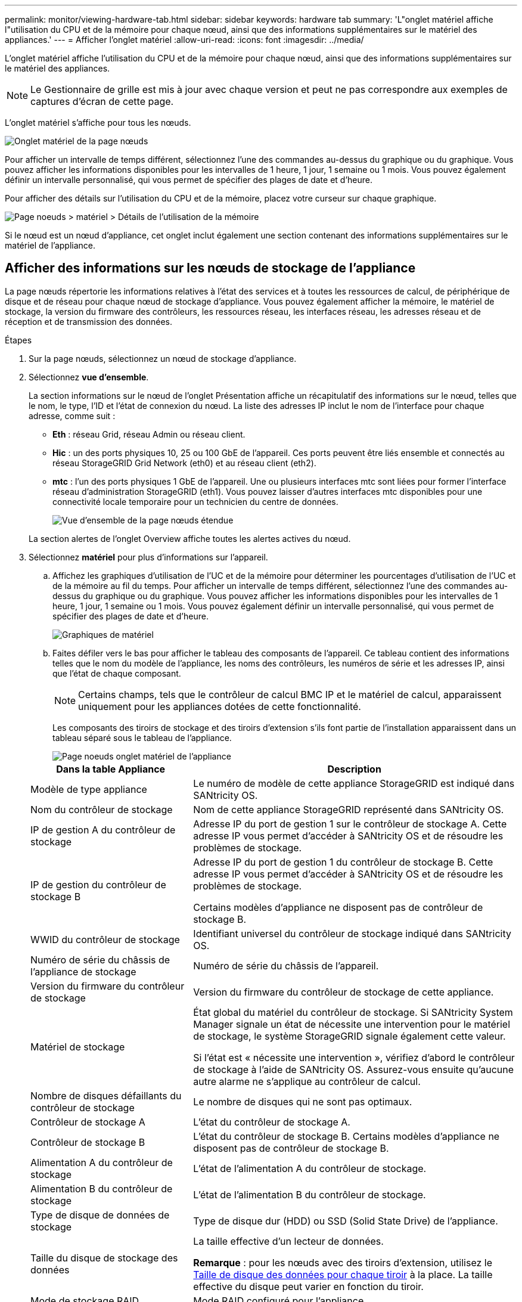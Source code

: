 ---
permalink: monitor/viewing-hardware-tab.html 
sidebar: sidebar 
keywords: hardware tab 
summary: 'L"onglet matériel affiche l"utilisation du CPU et de la mémoire pour chaque nœud, ainsi que des informations supplémentaires sur le matériel des appliances.' 
---
= Afficher l'onglet matériel
:allow-uri-read: 
:icons: font
:imagesdir: ../media/


[role="lead"]
L'onglet matériel affiche l'utilisation du CPU et de la mémoire pour chaque nœud, ainsi que des informations supplémentaires sur le matériel des appliances.


NOTE: Le Gestionnaire de grille est mis à jour avec chaque version et peut ne pas correspondre aux exemples de captures d'écran de cette page.

L'onglet matériel s'affiche pour tous les nœuds.

image::../media/nodes_page_hardware_tab_graphs.png[Onglet matériel de la page nœuds]

Pour afficher un intervalle de temps différent, sélectionnez l'une des commandes au-dessus du graphique ou du graphique. Vous pouvez afficher les informations disponibles pour les intervalles de 1 heure, 1 jour, 1 semaine ou 1 mois. Vous pouvez également définir un intervalle personnalisé, qui vous permet de spécifier des plages de date et d'heure.

Pour afficher des détails sur l'utilisation du CPU et de la mémoire, placez votre curseur sur chaque graphique.

image::../media/nodes_page_memory_usage_details.png[Page noeuds > matériel > Détails de l'utilisation de la mémoire]

Si le nœud est un nœud d'appliance, cet onglet inclut également une section contenant des informations supplémentaires sur le matériel de l'appliance.



== Afficher des informations sur les nœuds de stockage de l'appliance

La page nœuds répertorie les informations relatives à l'état des services et à toutes les ressources de calcul, de périphérique de disque et de réseau pour chaque nœud de stockage d'appliance. Vous pouvez également afficher la mémoire, le matériel de stockage, la version du firmware des contrôleurs, les ressources réseau, les interfaces réseau, les adresses réseau et de réception et de transmission des données.

.Étapes
. Sur la page nœuds, sélectionnez un nœud de stockage d'appliance.
. Sélectionnez *vue d'ensemble*.
+
La section informations sur le nœud de l'onglet Présentation affiche un récapitulatif des informations sur le nœud, telles que le nom, le type, l'ID et l'état de connexion du nœud. La liste des adresses IP inclut le nom de l'interface pour chaque adresse, comme suit :

+
** *Eth* : réseau Grid, réseau Admin ou réseau client.
** *Hic* : un des ports physiques 10, 25 ou 100 GbE de l'appareil. Ces ports peuvent être liés ensemble et connectés au réseau StorageGRID Grid Network (eth0) et au réseau client (eth2).
** *mtc* : l'un des ports physiques 1 GbE de l'appareil.  Une ou plusieurs interfaces mtc sont liées pour former l'interface réseau d'administration StorageGRID (eth1). Vous pouvez laisser d'autres interfaces mtc disponibles pour une connectivité locale temporaire pour un technicien du centre de données.
+
image::../media/nodes_page_overview_tab_extended.png[Vue d'ensemble de la page nœuds étendue]

+
La section alertes de l'onglet Overview affiche toutes les alertes actives du nœud.



. Sélectionnez *matériel* pour plus d'informations sur l'appareil.
+
.. Affichez les graphiques d'utilisation de l'UC et de la mémoire pour déterminer les pourcentages d'utilisation de l'UC et de la mémoire au fil du temps. Pour afficher un intervalle de temps différent, sélectionnez l'une des commandes au-dessus du graphique ou du graphique. Vous pouvez afficher les informations disponibles pour les intervalles de 1 heure, 1 jour, 1 semaine ou 1 mois. Vous pouvez également définir un intervalle personnalisé, qui vous permet de spécifier des plages de date et d'heure.
+
image::../media/nodes_page_hardware_tab_graphs.png[Graphiques de matériel]

.. Faites défiler vers le bas pour afficher le tableau des composants de l'appareil. Ce tableau contient des informations telles que le nom du modèle de l'appliance, les noms des contrôleurs, les numéros de série et les adresses IP, ainsi que l'état de chaque composant.
+

NOTE: Certains champs, tels que le contrôleur de calcul BMC IP et le matériel de calcul, apparaissent uniquement pour les appliances dotées de cette fonctionnalité.

+
Les composants des tiroirs de stockage et des tiroirs d'extension s'ils font partie de l'installation apparaissent dans un tableau séparé sous le tableau de l'appliance.

+
image::../media/nodes_page_hardware_tab_for_appliance.png[Page noeuds onglet matériel de l'appliance]

+
[cols="1a,2a"]
|===
| Dans la table Appliance | Description 


 a| 
Modèle de type appliance
 a| 
Le numéro de modèle de cette appliance StorageGRID est indiqué dans SANtricity OS.



 a| 
Nom du contrôleur de stockage
 a| 
Nom de cette appliance StorageGRID représenté dans SANtricity OS.



 a| 
IP de gestion A du contrôleur de stockage
 a| 
Adresse IP du port de gestion 1 sur le contrôleur de stockage A. Cette adresse IP vous permet d'accéder à SANtricity OS et de résoudre les problèmes de stockage.



 a| 
IP de gestion du contrôleur de stockage B
 a| 
Adresse IP du port de gestion 1 du contrôleur de stockage B. Cette adresse IP vous permet d'accéder à SANtricity OS et de résoudre les problèmes de stockage.

Certains modèles d'appliance ne disposent pas de contrôleur de stockage B.



 a| 
WWID du contrôleur de stockage
 a| 
Identifiant universel du contrôleur de stockage indiqué dans SANtricity OS.



 a| 
Numéro de série du châssis de l'appliance de stockage
 a| 
Numéro de série du châssis de l'appareil.



 a| 
Version du firmware du contrôleur de stockage
 a| 
Version du firmware du contrôleur de stockage de cette appliance.



 a| 
Matériel de stockage
 a| 
État global du matériel du contrôleur de stockage. Si SANtricity System Manager signale un état de nécessite une intervention pour le matériel de stockage, le système StorageGRID signale également cette valeur.

Si l'état est « nécessite une intervention », vérifiez d'abord le contrôleur de stockage à l'aide de SANtricity OS. Assurez-vous ensuite qu'aucune autre alarme ne s'applique au contrôleur de calcul.



 a| 
Nombre de disques défaillants du contrôleur de stockage
 a| 
Le nombre de disques qui ne sont pas optimaux.



 a| 
Contrôleur de stockage A
 a| 
L'état du contrôleur de stockage A.



 a| 
Contrôleur de stockage B
 a| 
L'état du contrôleur de stockage B. Certains modèles d'appliance ne disposent pas de contrôleur de stockage B.



 a| 
Alimentation A du contrôleur de stockage
 a| 
L'état de l'alimentation A du contrôleur de stockage.



 a| 
Alimentation B du contrôleur de stockage
 a| 
L'état de l'alimentation B du contrôleur de stockage.



 a| 
Type de disque de données de stockage
 a| 
Type de disque dur (HDD) ou SSD (Solid State Drive) de l'appliance.



 a| 
Taille du disque de stockage des données
 a| 
La taille effective d'un lecteur de données.

*Remarque* : pour les nœuds avec des tiroirs d'extension, utilisez le <<shelf_data_drive_size,Taille de disque des données pour chaque tiroir>> à la place. La taille effective du disque peut varier en fonction du tiroir.



 a| 
Mode de stockage RAID
 a| 
Mode RAID configuré pour l'appliance.



 a| 
Connectivité du stockage
 a| 
État de la connectivité du stockage.



 a| 
Bloc d'alimentation général
 a| 
L'état de toutes les alimentations de l'appareil.



 a| 
IP BMC du contrôleur de calcul
 a| 
Adresse IP du port du contrôleur de gestion de la carte mère (BMC) dans le contrôleur de calcul. Vous utilisez cette adresse IP pour vous connecter à l'interface BMC afin de surveiller et de diagnostiquer le matériel de l'appliance.

Ce champ ne s'affiche pas pour les modèles d'appliance qui ne contiennent pas de contrôleur BMC.



 a| 
Numéro de série du contrôleur de calcul
 a| 
Numéro de série du contrôleur de calcul.



 a| 
Matériel de calcul
 a| 
L'état du matériel du contrôleur de calcul. Ce champ ne s'affiche pas pour les modèles d'appliance qui ne disposent pas de matériel de calcul et de stockage distinct.



 a| 
Température du processeur du contrôleur de calcul
 a| 
L'état de température de l'UC du contrôleur de calcul.



 a| 
Température du châssis du contrôleur de calcul
 a| 
État de température du contrôleur de calcul.

|===
+
[cols="1a,2a"]
|===
| Dans le tableau tiroirs de stockage | Description 


 a| 
Numéro de série du châssis du tiroir
 a| 
Numéro de série du châssis du tiroir de stockage.



 a| 
ID du tiroir
 a| 
Identificateur numérique du tiroir de stockage.

*** 99 : tiroir contrôleur de stockage
*** 0 : premier tiroir d'extension
*** 1 : second tiroir d'extension


*Remarque :* les étagères d'extension s'appliquent uniquement aux SG6060 et SG6160.



 a| 
État du tiroir
 a| 
État global du shelf de stockage.



 a| 
État du module d'E/S.
 a| 
L'état des modules d'entrée/sortie (IOM) de tous les tiroirs d'extension. S/O s'il ne s'agit pas d'un tiroir d'extension.



 a| 
État de l'alimentation électrique
 a| 
État global des alimentations du tiroir de stockage.



 a| 
État du tiroir
 a| 
L'état des tiroirs dans le tiroir de rangement. N/A si la tablette ne contient pas de tiroirs.



 a| 
État du ventilateur
 a| 
État général des ventilateurs dans le shelf de stockage.



 a| 
Emplacements de lecteur
 a| 
Nombre total de slots de disque dans le shelf de stockage.



 a| 
Disques de données
 a| 
Nombre de disques du tiroir de stockage utilisés pour le stockage de données.



 a| 
[[shelf_Data_drive_size]]taille du lecteur de données
 a| 
Taille effective d'un disque de données dans le tiroir de stockage.



 a| 
Disques en cache
 a| 
Nombre de disques du tiroir de stockage utilisés comme cache.



 a| 
Taille du lecteur de cache
 a| 
La taille du plus petit lecteur de cache dans le tiroir de stockage. En principe, les disques en cache sont de la même taille.



 a| 
État de la configuration
 a| 
L'état de configuration du tiroir de stockage.

|===
.. Confirmer que tous les États sont « nominal ».
+
Si un état n'est pas « nominal », passez en revue les alertes actuelles. Vous pouvez également utiliser SANtricity System Manager pour en savoir plus sur certaines de ces valeurs matérielles. Reportez-vous aux instructions d'installation et d'entretien de votre appareil.



. Sélectionnez *réseau* pour afficher les informations de chaque réseau.
+
Le graphique trafic réseau fournit un récapitulatif du trafic réseau global.

+
image::../media/nodes_page_network_traffic_graph.png[Courbes de trafic réseau de la page noeuds]

+
.. Consultez la section interfaces réseau.
+
image::../media/nodes_page_network_interfaces.png[Nœuds page interfaces réseau]

+
Utilisez le tableau suivant avec les valeurs de la colonne *Speed* du tableau interfaces réseau pour déterminer si les ports réseau 10/25-GbE de l'appliance ont été configurés pour utiliser le mode actif/sauvegarde ou le mode LACP.

+

NOTE: Les valeurs indiquées dans le tableau supposent que les quatre liens sont utilisés.

+
[cols="1a,1a,1a,1a"]
|===
| Mode de liaison | Mode du lien | Vitesse de la liaison HIC individuelle (hic 1, hi2, hic 3, hic 4) | Vitesse réseau prévue pour la grille/le client (eth0, eth2) 


 a| 
Agrégat
 a| 
LACP
 a| 
25
 a| 
100



 a| 
Fixe
 a| 
LACP
 a| 
25
 a| 
50



 a| 
Fixe
 a| 
Actif/sauvegarde
 a| 
25
 a| 
25



 a| 
Agrégat
 a| 
LACP
 a| 
10
 a| 
40



 a| 
Fixe
 a| 
LACP
 a| 
10
 a| 
20



 a| 
Fixe
 a| 
Actif/sauvegarde
 a| 
10
 a| 
10

|===
+
Voir https://docs.netapp.com/us-en/storagegrid-appliances/installconfig/configuring-network-links.html["Configurer les liaisons réseau"^] Pour plus d'informations sur la configuration des ports 10/25-GbE.

.. Passez en revue la section communication réseau.
+
Les tableaux de réception et de transmission indiquent le nombre d'octets et de paquets reçus et envoyés sur chaque réseau ainsi que d'autres mesures de réception et de transmission.

+
image::../media/nodes_page_network_communication.png[Nœuds page réseau Comm]



. Sélectionnez *Storage* pour afficher les graphiques qui affichent les pourcentages de stockage utilisés dans le temps pour les données d'objet et les métadonnées d'objet, ainsi que des informations sur les unités de disque, les volumes et les magasins d'objets.
+
image::../media/nodes_page_storage_used_object_data.png[Stockage utilisé : données d'objet]

+
image::../media/storage_used_object_metadata.png[Stockage utilisé : métadonnées d'objet]

+
.. Faites défiler vers le bas pour afficher les quantités de stockage disponibles pour chaque volume et magasin d'objets.
+
Le nom mondial de chaque disque correspond à l'identifiant universel (WWID) du volume qui s'affiche lorsque vous affichez les propriétés standard du volume dans SANtricity OS (le logiciel de gestion connecté au contrôleur de stockage de l'appliance).

+
Pour vous aider à interpréter les statistiques de lecture et d'écriture du disque relatives aux points de montage du volume, la première partie du nom affichée dans la colonne *Name* de la table Disk Devices (c'est-à-dire _sdc_, _sdd_, _sde_, etc.) correspond à la valeur indiquée dans la colonne *Device* de la table volumes.

+
image::../media/nodes_page_storage_tables.png[Nœuds tables de stockage des pages]







== Affiche des informations sur les nœuds d'administration de l'appliance et les nœuds de passerelle

La page nœuds répertorie les informations relatives à l'état des services et à toutes les ressources de calcul, de périphérique de disque et de réseau pour chaque appliance de services utilisée comme nœud d'administration ou comme nœud de passerelle. Vous pouvez également afficher la mémoire, le matériel de stockage, les ressources réseau, les interfaces réseau, les adresses réseau, et recevoir et transmettre des données.

.Étapes
. Sur la page nœuds, sélectionnez un nœud d'administration d'appliance ou un nœud de passerelle d'appliance.
. Sélectionnez *vue d'ensemble*.
+
La section informations sur le nœud de l'onglet Présentation affiche un récapitulatif des informations sur le nœud, telles que le nom, le type, l'ID et l'état de connexion du nœud. La liste des adresses IP inclut le nom de l'interface pour chaque adresse, comme suit :

+
** *Adllb* et *adlli* : affiché si la liaison actif/sauvegarde est utilisée pour l'interface réseau d'administration
** *Eth* : réseau Grid, réseau Admin ou réseau client.
** *Hic* : un des ports physiques 10, 25 ou 100 GbE de l'appareil. Ces ports peuvent être liés ensemble et connectés au réseau StorageGRID Grid Network (eth0) et au réseau client (eth2).
** *mtc* : l'un des ports physiques 1 GbE de l'appareil.  Une ou plusieurs interfaces mtc sont liées pour former l'interface réseau Admin (eth1). Vous pouvez laisser d'autres interfaces mtc disponibles pour une connectivité locale temporaire pour un technicien du centre de données.
+
image::../media/nodes_page_overview_tab_services_appliance.png[Onglet de présentation de la page nœuds pour l'appliance de services]



+
La section alertes de l'onglet Overview affiche toutes les alertes actives du nœud.

. Sélectionnez *matériel* pour plus d'informations sur l'appareil.
+
.. Affichez les graphiques d'utilisation de l'UC et de la mémoire pour déterminer les pourcentages d'utilisation de l'UC et de la mémoire au fil du temps. Pour afficher un intervalle de temps différent, sélectionnez l'une des commandes au-dessus du graphique ou du graphique. Vous pouvez afficher les informations disponibles pour les intervalles de 1 heure, 1 jour, 1 semaine ou 1 mois. Vous pouvez également définir un intervalle personnalisé, qui vous permet de spécifier des plages de date et d'heure.
+
image::../media/nodes_page_hardware_tab_graphs_services_appliance.png[Page noeuds onglet matériel graphiques de l'appareil de services]

.. Faites défiler vers le bas pour afficher le tableau des composants de l'appareil. Ce tableau contient des informations telles que le nom du modèle, le numéro de série, la version du micrologiciel du contrôleur et l'état de chaque composant.
+
image::../media/nodes_page_hardware_tab_services_appliance.png[Page noeuds onglet matériel de l'appliance de services]

+
[cols="1a,2a"]
|===
| Dans la table Appliance | Description 


 a| 
Modèle de type appliance
 a| 
Numéro de modèle de cette appliance StorageGRID.



 a| 
Nombre de disques défaillants du contrôleur de stockage
 a| 
Le nombre de disques qui ne sont pas optimaux.



 a| 
Type de disque de données de stockage
 a| 
Type de disque dur (HDD) ou SSD (Solid State Drive) de l'appliance.



 a| 
Taille du disque de stockage des données
 a| 
La taille effective d'un lecteur de données.



 a| 
Mode de stockage RAID
 a| 
Mode RAID de l'appareil.



 a| 
Bloc d'alimentation général
 a| 
L'état de toutes les alimentations de l'appareil.



 a| 
IP BMC du contrôleur de calcul
 a| 
Adresse IP du port du contrôleur de gestion de la carte mère (BMC) dans le contrôleur de calcul. Vous pouvez utiliser cette adresse IP pour vous connecter à l'interface BMC afin de surveiller et de diagnostiquer le matériel de l'appliance.

Ce champ ne s'affiche pas pour les modèles d'appliance qui ne contiennent pas de contrôleur BMC.



 a| 
Numéro de série du contrôleur de calcul
 a| 
Numéro de série du contrôleur de calcul.



 a| 
Matériel de calcul
 a| 
L'état du matériel du contrôleur de calcul.



 a| 
Température du processeur du contrôleur de calcul
 a| 
L'état de température de l'UC du contrôleur de calcul.



 a| 
Température du châssis du contrôleur de calcul
 a| 
État de température du contrôleur de calcul.

|===
.. Confirmer que tous les États sont « nominal ».
+
Si un état n'est pas « nominal », passez en revue les alertes actuelles.



. Sélectionnez *réseau* pour afficher les informations de chaque réseau.
+
Le graphique trafic réseau fournit un récapitulatif du trafic réseau global.

+
image::../media/nodes_page_network_traffic_graph.png[Courbes de trafic réseau de la page noeuds]

+
.. Consultez la section interfaces réseau.
+
image::../media/nodes_page_hardware_tab_network_services_appliance.png[Page noeuds onglet matériel serveur de services réseau]

+
Utilisez le tableau suivant avec les valeurs de la colonne *Speed* du tableau interfaces réseau pour déterminer si les quatre ports réseau 40/100-GbE de l'appliance ont été configurés pour utiliser le mode actif/sauvegarde ou le mode LACP.

+

NOTE: Les valeurs indiquées dans le tableau supposent que les quatre liens sont utilisés.

+
[cols="1a,1a,1a,1a"]
|===
| Mode de liaison | Mode du lien | Vitesse de la liaison HIC individuelle (hic 1, hi2, hic 3, hic 4) | Vitesse réseau prévue pour la grille/le client (eth0, eth2) 


 a| 
Agrégat
 a| 
LACP
 a| 
100
 a| 
400



 a| 
Fixe
 a| 
LACP
 a| 
100
 a| 
200



 a| 
Fixe
 a| 
Actif/sauvegarde
 a| 
100
 a| 
100



 a| 
Agrégat
 a| 
LACP
 a| 
40
 a| 
160



 a| 
Fixe
 a| 
LACP
 a| 
40
 a| 
80



 a| 
Fixe
 a| 
Actif/sauvegarde
 a| 
40
 a| 
40

|===
.. Passez en revue la section communication réseau.
+
Les tableaux de réception et de transmission indiquent le nombre d'octets et de paquets reçus et envoyés sur chaque réseau ainsi que d'autres mesures de réception et de transmission.

+
image::../media/nodes_page_network_communication.png[Nœuds page réseau Comm]



. Sélectionnez *Storage* pour afficher des informations sur les unités de disque et les volumes de l'appliance de services.
+
image::../media/nodes_page_storage_tab_services_appliance.png[Nœuds page stockage onglet Services Appliance]


